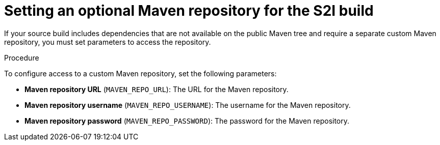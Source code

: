 [id='template-deploy-optionalmaven-{context}-proc']
= Setting an optional Maven repository for the S2I build

If your source build includes dependencies that are not available on the public Maven tree and require a separate custom Maven repository, you must set parameters to access the repository.

.Procedure

To configure access to a custom Maven repository, set the following parameters:

* *Maven repository URL* (`MAVEN_REPO_URL`): The URL for the Maven repository.
* *Maven repository username* (`MAVEN_REPO_USERNAME`): The username for the Maven repository.
* *Maven repository password* (`MAVEN_REPO_PASSWORD`): The password for the Maven repository.
